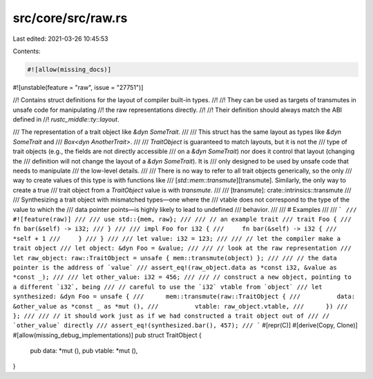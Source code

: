 src/core/src/raw.rs
===================

Last edited: 2021-03-26 10:45:53

Contents:

.. code-block:: rs

    #![allow(missing_docs)]
#![unstable(feature = "raw", issue = "27751")]

//! Contains struct definitions for the layout of compiler built-in types.
//!
//! They can be used as targets of transmutes in unsafe code for manipulating
//! the raw representations directly.
//!
//! Their definition should always match the ABI defined in
//! `rustc_middle::ty::layout`.

/// The representation of a trait object like `&dyn SomeTrait`.
///
/// This struct has the same layout as types like `&dyn SomeTrait` and
/// `Box<dyn AnotherTrait>`.
///
/// `TraitObject` is guaranteed to match layouts, but it is not the
/// type of trait objects (e.g., the fields are not directly accessible
/// on a `&dyn SomeTrait`) nor does it control that layout (changing the
/// definition will not change the layout of a `&dyn SomeTrait`). It is
/// only designed to be used by unsafe code that needs to manipulate
/// the low-level details.
///
/// There is no way to refer to all trait objects generically, so the only
/// way to create values of this type is with functions like
/// [`std::mem::transmute`][transmute]. Similarly, the only way to create a true
/// trait object from a `TraitObject` value is with `transmute`.
///
/// [transmute]: crate::intrinsics::transmute
///
/// Synthesizing a trait object with mismatched types—one where the
/// vtable does not correspond to the type of the value to which the
/// data pointer points—is highly likely to lead to undefined
/// behavior.
///
/// # Examples
///
/// ```
/// #![feature(raw)]
///
/// use std::{mem, raw};
///
/// // an example trait
/// trait Foo {
///     fn bar(&self) -> i32;
/// }
///
/// impl Foo for i32 {
///     fn bar(&self) -> i32 {
///          *self + 1
///     }
/// }
///
/// let value: i32 = 123;
///
/// // let the compiler make a trait object
/// let object: &dyn Foo = &value;
///
/// // look at the raw representation
/// let raw_object: raw::TraitObject = unsafe { mem::transmute(object) };
///
/// // the data pointer is the address of `value`
/// assert_eq!(raw_object.data as *const i32, &value as *const _);
///
/// let other_value: i32 = 456;
///
/// // construct a new object, pointing to a different `i32`, being
/// // careful to use the `i32` vtable from `object`
/// let synthesized: &dyn Foo = unsafe {
///      mem::transmute(raw::TraitObject {
///          data: &other_value as *const _ as *mut (),
///          vtable: raw_object.vtable,
///      })
/// };
///
/// // it should work just as if we had constructed a trait object out of
/// // `other_value` directly
/// assert_eq!(synthesized.bar(), 457);
/// ```
#[repr(C)]
#[derive(Copy, Clone)]
#[allow(missing_debug_implementations)]
pub struct TraitObject {
    pub data: *mut (),
    pub vtable: *mut (),
}


